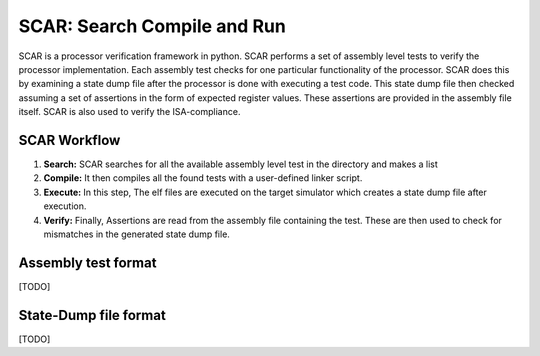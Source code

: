******************************
SCAR: Search Compile and Run
******************************
SCAR is a processor verification framework in python. SCAR performs a set of assembly level tests to 
verify the processor implementation. Each assembly test checks for one particular functionality of 
the processor. SCAR does this by examining a state dump file after the processor is done with executing 
a test code. This state dump file then checked assuming a set of assertions in the form of expected 
register values. These assertions are provided in the assembly file itself. SCAR is also used to 
verify the ISA-compliance.

SCAR Workflow
==============

1. **Search:** SCAR searches for all the available assembly level test in the directory and makes a 
   list 
2. **Compile:** It then compiles all the found tests with a user-defined linker script.
3. **Execute:** In this step, The elf files are executed on the target simulator which creates a 
   state dump file after execution.
4. **Verify:** Finally, Assertions are read from the assembly file containing the test. These are 
   then used to check for mismatches in the generated state dump file.


Assembly test format
=====================
[TODO]

State-Dump file format
=======================
[TODO]